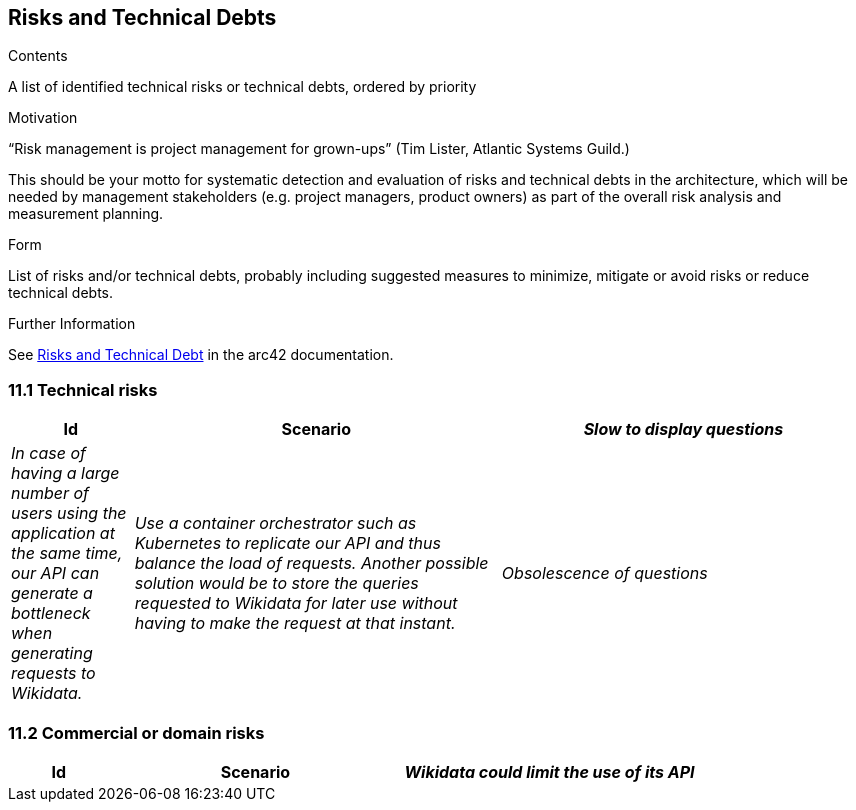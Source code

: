 ifndef::imagesdir[:imagesdir: ../images]

[[section-technical-risks]]
== Risks and Technical Debts


[role="arc42help"]
****
.Contents
A list of identified technical risks or technical debts, ordered by priority

.Motivation
“Risk management is project management for grown-ups” (Tim Lister, Atlantic Systems Guild.) 

This should be your motto for systematic detection and evaluation of risks and technical debts in the architecture, which will be needed by management stakeholders (e.g. project managers, product owners) as part of the overall risk analysis and measurement planning.

.Form
List of risks and/or technical debts, probably including suggested measures to minimize, mitigate or avoid risks or reduce technical debts.


.Further Information

See https://docs.arc42.org/section-11/[Risks and Technical Debt] in the arc42 documentation.

****

=== 11.1 Technical risks
[options="header",cols="1,3,3"]
|===
|Id|Scenario
| _Slow to display questions_ | _In case of having a large number of users using the application at the same time, our API can generate a bottleneck when generating requests to Wikidata._ | _Use a container orchestrator such as Kubernetes to replicate our API and thus balance the load of requests. Another possible solution would be to store the queries requested to Wikidata for later use without having to make the request at that instant._
| _Obsolescence of questions_ | _In case of storing the requested questions to Wikidata it is possible that some of them may become obsolete._ | _A separate microservice could be made whose purpose is to update the answers to the questions from time to time._
|===

=== 11.2 Commercial or domain risks
[options="header",cols="1,3,3"]
|===
|Id|Scenario
| _Wikidata could limit the use of its API_ | _In case of having a large number of users using the application at the same time, Wikidata itself may limit the number of requests or even ban us from using it._ | _Store queries requested to Wikidata for later use without the need to make the request at the time._
|===